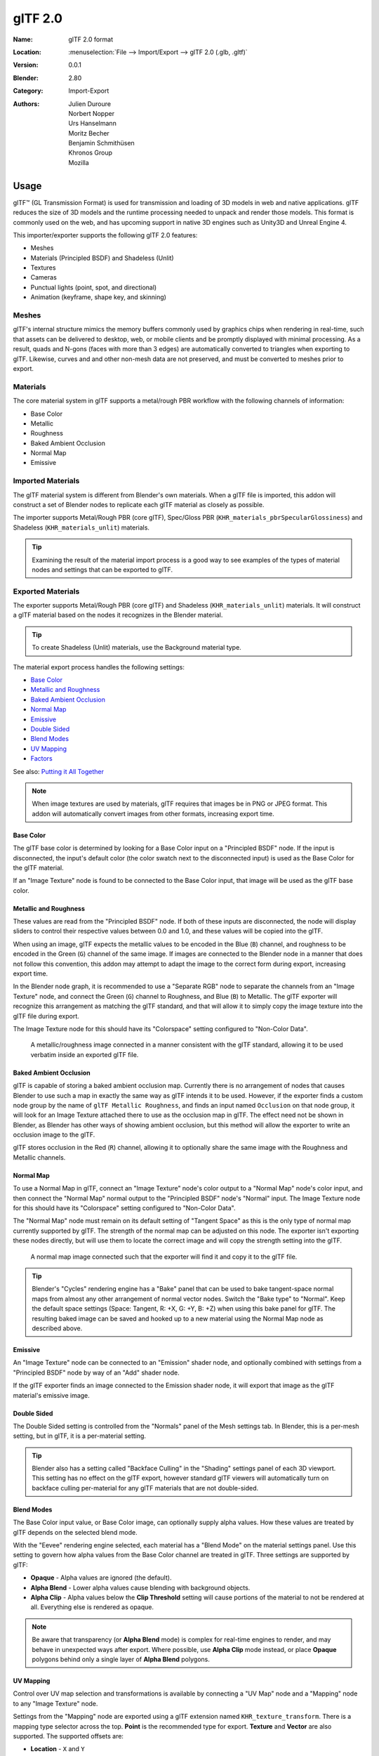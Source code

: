 
********
glTF 2.0
********

:Name: glTF 2.0 format
:Location: :menuselection:`File --> Import/Export --> glTF 2.0 (.glb, .gltf)`
:Version: 0.0.1
:Blender: 2.80
:Category: Import-Export
:Authors: Julien Duroure, Norbert Nopper, Urs Hanselmann, Moritz Becher, Benjamin Schmithüsen, Khronos Group, Mozilla


Usage
=====

glTF™ (GL Transmission Format) is used for transmission and loading of 3D models
in web and native applications. glTF reduces the size of 3D models and
the runtime processing needed to unpack and render those models.
This format is commonly used on the web, and has upcoming support in native 3D engines
such as Unity3D and Unreal Engine 4.

This importer/exporter supports the following glTF 2.0 features:

- Meshes
- Materials (Principled BSDF) and Shadeless (Unlit)
- Textures
- Cameras
- Punctual lights (point, spot, and directional)
- Animation (keyframe, shape key, and skinning)


Meshes
------

glTF's internal structure mimics the memory buffers commonly used by graphics chips
when rendering in real-time, such that assets can be delivered to desktop, web, or mobile
clients and be promptly displayed with minimal processing.  As a result, quads and N-gons
(faces with more than 3 edges) are automatically converted to triangles when
exporting to glTF.  Likewise, curves and and other non-mesh data are not preserved,
and must be converted to meshes prior to export.

Materials
---------

The core material system in glTF supports a metal/rough PBR workflow with the following
channels of information:

- Base Color
- Metallic
- Roughness
- Baked Ambient Occlusion
- Normal Map
- Emissive

Imported Materials
------------------

The glTF material system is different from Blender's own materials.  When a glTF file
is imported, this addon will construct a set of Blender nodes to replicate each glTF material
as closely as possible.

The importer supports Metal/Rough PBR (core glTF), Spec/Gloss PBR (``KHR_materials_pbrSpecularGlossiness``)
and Shadeless (``KHR_materials_unlit``) materials.

.. tip::

   Examining the result of the material import process is a good way to see examples of the
   types of material nodes and settings that can be exported to glTF.


Exported Materials
------------------

The exporter supports Metal/Rough PBR (core glTF) and Shadeless (``KHR_materials_unlit``) materials.  It
will construct a glTF material based on the nodes it recognizes in the Blender material.

.. tip::

   To create Shadeless (Unlit) materials, use the Background material type.

The material export process handles the following settings:

- `Base Color`_
- `Metallic and Roughness`_
- `Baked Ambient Occlusion`_
- `Normal Map`_
- `Emissive`_
- `Double Sided`_
- `Blend Modes`_
- `UV Mapping`_
- `Factors`_

See also: `Putting it All Together`_

.. note::

   When image textures are used by materials, glTF requires that images be in PNG or JPEG format.
   This addon will automatically convert images from other formats, increasing export time.

Base Color
^^^^^^^^^^

The glTF base color is determined by looking for a Base Color input on a
"Principled BSDF" node.  If the input is disconnected, the input's default color
(the color swatch next to the disconnected input) is used as the Base Color for
the glTF material.

If an "Image Texture" node is found to be connected to the Base Color input, that
image will be used as the glTF base color.

Metallic and Roughness
^^^^^^^^^^^^^^^^^^^^^^

These values are read from the "Principled BSDF" node.  If both of these inputs
are disconnected, the node will display sliders to control their respective
values between 0.0 and 1.0, and these values will be copied into the glTF.

When using an image, glTF expects the metallic values to be encoded in the
Blue (``B``) channel, and roughness to be encoded in the Green (``G``) channel of the
same image.  If images are connected to the Blender node in a manner that
does not follow this convention, this addon may attempt to adapt the image
to the correct form during export, increasing export time.

In the Blender node graph, it is recommended to use a "Separate RGB" node
to separate the channels from an "Image Texture" node, and connect the
Green (``G``) channel to Roughness, and Blue (``B``) to Metallic.  The glTF exporter
will recognize this arrangement as matching the glTF standard, and that will
allow it to simply copy the image texture into the glTF file during export.

The Image Texture node for this should have its "Colorspace" setting
configured to "Non-Color Data".

.. figure:: /images/addons_io-gltf2-material-metalRough.png
   :alt: A metallic-roughness image connected in a manner consistent
         with the glTF standard, allowing it to be used verbatim inside
         an exported glTF file.

   A metallic/roughness image connected in a manner consistent
   with the glTF standard, allowing it to be used verbatim inside
   an exported glTF file.

Baked Ambient Occlusion
^^^^^^^^^^^^^^^^^^^^^^^

glTF is capable of storing a baked ambient occlusion map.  Currently there
is no arrangement of nodes that causes Blender to use such a map in exactly
the same way as glTF intends it to be used.  However, if the exporter finds
a custom node group by the name of ``glTF Metallic Roughness``, and finds an
input named ``Occlusion`` on that node group, it will look for an Image Texture
attached there to use as the occlusion map in glTF.  The effect need not be shown
in Blender, as Blender has other ways of showing ambient occlusion, but this
method will allow the exporter to write an occlusion image to the glTF.

glTF stores occlusion in the Red (``R``) channel, allowing it to optionally share
the same image with the Roughness and Metallic channels.

Normal Map
^^^^^^^^^^

To use a Normal Map in glTF, connect an "Image Texture" node's color output
to a "Normal Map" node's color input, and then connect the "Normal Map" normal
output to the "Principled BSDF" node's "Normal" input.  The Image Texture node
for this should have its "Colorspace" setting configured to "Non-Color Data".

The "Normal Map" node must remain on its default setting of "Tangent Space" as
this is the only type of normal map currently supported by glTF.  The strength
of the normal map can be adjusted on this node.  The exporter isn't exporting
these nodes directly, but will use them to locate the correct image and will
copy the strength setting into the glTF.

.. figure:: /images/addons_io-gltf2-material-normal.png
   :alt: A normal map image connected such that the exporter will find it and copy it
         to the glTF file.

   A normal map image connected such that the exporter will find it and copy it
   to the glTF file.

.. tip::

   Blender's "Cycles" rendering engine has a "Bake" panel that can be used to bake
   tangent-space normal maps from almost any other arrangement of normal vector
   nodes.  Switch the "Bake type" to "Normal".  Keep the default space settings
   (Space: Tangent, R: +X, G: +Y, B: +Z) when using this bake panel for glTF.
   The resulting baked image can be saved and hooked up to a new material using
   the Normal Map node as described above.

Emissive
^^^^^^^^

An "Image Texture" node can be connected to an "Emission" shader node, and optionally
combined with settings from a "Principled BSDF" node by way of an "Add" shader node.

If the glTF exporter finds an image connected to the Emission shader node, it will
export that image as the glTF material's emissive image.

Double Sided
^^^^^^^^^^^^

The Double Sided setting is controlled from the "Normals" panel of the Mesh settings
tab.  In Blender, this is a per-mesh setting, but in glTF, it is a per-material
setting.

.. tip::

   Blender also has a setting called "Backface Culling" in the "Shading" settings
   panel of each 3D viewport.  This setting has no effect on the glTF export, however
   standard glTF viewers will automatically turn on backface culling per-material for
   any glTF materials that are not double-sided.

Blend Modes
^^^^^^^^^^^

The Base Color input value, or Base Color image, can optionally supply alpha values.
How these values are treated by glTF depends on the selected blend mode.

With the "Eevee" rendering engine selected, each material has a "Blend Mode" on the
material settings panel.  Use this setting to govern how alpha values from the
Base Color channel are treated in glTF.  Three settings are supported by glTF:

- **Opaque** - Alpha values are ignored (the default).
- **Alpha Blend** - Lower alpha values cause blending with background objects.
- **Alpha Clip** - Alpha values below the **Clip Threshold** setting will cause portions
  of the material to not be rendered at all.  Everything else is rendered as opaque.

.. note::

   Be aware that transparency (or **Alpha Blend** mode) is complex for real-time engines
   to render, and may behave in unexpected ways after export. Where possible, use
   **Alpha Clip** mode instead, or place **Opaque** polygons behind only a single
   layer of **Alpha Blend** polygons.

UV Mapping
^^^^^^^^^^

Control over UV map selection and transformations is available by connecting a "UV Map"
node and a "Mapping" node to any "Image Texture" node.

Settings from the "Mapping" node are exported using a glTF extension named
``KHR_texture_transform``.  There is a mapping type selector across the top.
**Point** is the recommended type for export.  **Texture** and **Vector** are
also supported.  The supported offsets are:

- **Location** - ``X`` and ``Y``
- **Rotation** - ``Z`` only
- **Scale** - ``X`` and ``Y``

For the **Texture** type, **Scale** ``X`` and ``Y`` must be equal (uniform scaling).

.. figure:: /images/addons_io-gltf2-material-mapping.png
   :alt: A deliberate choice of UV mapping.

   A deliberate choice of UV mapping.

.. tip::

   These nodes are optional.  Not all glTF readers support multiple UV maps or texture transforms.

Putting it All Together
^^^^^^^^^^^^^^^^^^^^^^^

A single material may use all of the above at the same time, if desired.  This figure shows
a typical node structure when several of the above options are applied at once:

.. figure:: /images/addons_io-gltf2-material-principled.png
   :alt: A Principled BSDF node uses multiple Image Texture inputs.
         Each texture takes a Mapping Vector, with a UV Map as its input.
         Roughness must use the ``G`` channel of its texture, and
         Metallic must use the ``B`` channel. The output of the Principled BSDF node
         is added to an Emission node, and the sum is connected to the Material Output node.

   A Principled BSDF material with an emissive texture.

Factors
^^^^^^^

Any Image Texture nodes may optionally be multiplied with a constant color or scalar.
These will be written as "factors" in the glTF file, which are numbers that multiply
with specified image textures.  These are not common.


Extensions
----------

Certain features require extensions to the core format specification. The following
`glTF 2.0 extensions <https://github.com/KhronosGroup/glTF/tree/master/extensions>`__
are supported:

**Import**

- ``KHR_materials_pbrSpecularGlossiness``
- ``KHR_lights_punctual``
- ``KHR_materials_unlit``

**Export**

- ``KHR_lights_punctual``
- ``KHR_materials_unlit``
- ``KHR_texture_transform``


Animation
---------

glTF allows multiple animations per file, with animations targeted to
particular objects at time of export. To ensure that an animation is included,
either (a) make it the active Action on the object, (b) create a single-strip NLA track,
or (c) stash the action.


.. rubric:: Supported

Only certain types of animation are supported:

- Keyframe (translation, rotation, scale)
- Shape keys
- Armatures / skinning

Animation of other properties, like lights or materials, will be ignored.


Custom Properties
-----------------

Custom properties on most objects are preserved in glTF export/import, and
may be used for user-specific purposes.


File Format Variations
======================

The glTF specification identifies different ways the data can be stored.  The
importer handles all of these ways.  The exporter will ask the user to
select one of the following forms:

glTF Binary (``.glb``)
----------------------

This produces a single ``.glb`` file with all mesh data, image textures, and
related information packed into a single binary file.  This makes it easy to
share or copy the model to other systems and services.

This is the default.

glTF Separate (``.gltf`` + ``.bin`` + textures)
-----------------------------------------------

This produces a JSON text-based ``.gltf`` file describing the overall structure,
along with a ``.bin`` file containing mesh and vector data, and optionally a
number of ``.png`` or ``.jpg`` files containing image textures referenced by
the ``.gltf`` file.

Having an assortment of separate files makes it much easier for a user to
go back and edit any JSON or images after the export has completed.

Be aware that sharing this format requires sharing all of these separate files
together as a group.

glTF Embedded (``.gltf``)
-------------------------

This produces a JSON text-based ``.gltf`` file, with all mesh data and image
data encoded (using Base64) within the file.  This form is useful if the
asset must be shared over a plain-text-only connection.

This is the least efficient of the available forms, and should only be used
when required.


Properties
==========

Import Properties
-----------------

Log Level
   Set level of log to display.
Pack Images
   Pack all images into the blend-file.
Shading
   How normals are computed during import.


Export Properties
-----------------

General Tab
^^^^^^^^^^^

Format
   Output format and embedding options. Binary is most efficient,
   but JSON (embedded or separate) may be easier to edit later.

   glTF Binary (``.glb``)
      Exports a single file, with all data packed in binary form.
      Most efficient and portable, but more difficult to edit later.
   glTF Embedded (``.gltf``)
      Exports a single file, with all data packed in JSON.
      Less efficient than binary, but easier to edit later.
   glTF Separate (``.gltf`` + ``.bin`` + textures)
      Exports multiple files, with separate JSON, binary and texture data.
      Easiest to edit later.

Selected Objects
   Export selected objects only.
Apply Modifiers
   Apply modifiers (excluding Armatures) to mesh objects.
Y Up
   Export using glTF convention, +Y up.
Custom Properties
   Export custom properties as glTF extras.
Remember Export Settings
   Store export settings in the Blender file, so they will be recalled next time
   the file is opened.
Copyright
   Legal rights and conditions for the model.


Meshes Tab
^^^^^^^^^^

UVs
   Export UVs (texture coordinates) with meshes.
Normals
   Export vertex normals with meshes.
Tangents
   Export vertex tangents with meshes.
Vertex Colors
   Export vertex colors with meshes.
Materials
   Export materials.


Objects Tab
^^^^^^^^^^^

Cameras
   Export cameras.
Punctual Lights
   Export directional, point, and spot lights. Uses the ``KHR_lights_punctual`` glTF extension.


Animation Tab
^^^^^^^^^^^^^

Use Current Frame
   Export the scene in the current animation frame.
Animations
   Exports active actions and NLA tracks as glTF animations.
Limit to Playback Range
   Clips animations to selected playback range.
Sampling Rate
   How often to evaluate animated values (in frames).
Always Sample Animations
   Apply sampling to all animations.
Skinning
   Export skinning (armature) data.
Bake Skinning Constraints
   Apply skinning constraints to armatures.
Include All Bone Influences
   Allow >4 joint vertex influences. Models may appear incorrectly in many viewers.
Shape Keys
   Export shape keys (morph targets).
Shape Key Normals
   Export vertex normals with shape keys (morph targets).
Shape Key Tangents
   Export vertex tangents with shape keys (morph targets).


Contributing
============

This importer/exporter is developed through
the `glTF-Blender-IO repository <https://github.com/KhronosGroup/glTF-Blender-IO>`__,
where you can file bug reports, submit feature requests, or contribute code.

Discussion and development of the glTF 2.0 format itself takes place on
the Khronos Group `glTF GitHub repository <https://github.com/KhronosGroup/glTF>`__,
and feedback there is welcome.
